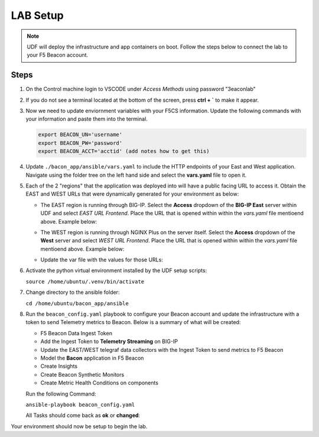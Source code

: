 LAB Setup
=========

.. NOTE:: UDF will deploy the infrastructure and app containers on boot. Follow the steps below to connect the lab to your F5 Beacon account.

Steps
-----

#. On the Control machine login to VSCODE under `Access Methods` using password "3eaconlab"

   |control_vscode|

#. If you do not see a terminal located at the bottom of the screen, press **ctrl + `** to make it appear.

   |terminal|

#. Now we need to update enviornment variables with your F5CS information. Update the following commands with your information and paste them into the terminal.

   .. code:: shell
   
      export BEACON_UN='username'
      export BEACON_PW='password'
      export BEACON_ACCT='acctid' (add notes how to get this)

#. Update ``./bacon_app/ansible/vars.yaml`` to include the HTTP endpoints of your East and West application. Navigate using the folder tree on the left hand side and select the **vars.yaml** file to open it.

   |vars_tree|


#. Each of the 2 "regions" that the application was deployed into will have a public facing URL to access it. Obtain the EAST and WEST URLs that were dynamically generated for your environment as below:

   * The EAST region is running through BIG-IP. Select the  **Access** dropdown of the **BIG-IP East** server within UDF and select `EAST URL Frontend`. Place the URL that is opened within  within the `vars.yaml` file mentioend above. Example below:

   |east_url|

   * The WEST region is running through NGINX Plus on the server itself. Select the  **Access** dropdown of the **West** server and select `WEST URL Frontend`.  Place the URL that is opened within  within the `vars.yaml` file mentioend above. Example below:

   |west_url|

   * Update the var file with the values for those URLs:

   |vars_update|

#. Activate the python virtual environment installed by the UDF setup scripts:

   ``source /home/ubuntu/.venv/bin/activate``

#. Change directory to the ansible folder:

   ``cd /home/ubuntu/bacon_app/ansible``

#. Run the ``beacon_config.yaml`` playbook to configure your Beacon account and update the infrastructure with a token to send Telemetry metrics to Beacon. Below is a summary of what will be created:

   * F5 Beacon Data Ingest Token
   * Add the Ingest Token to **Telemetry Streaming** on BIG-IP
   * Update the EAST/WEST telegraf data collectors with the Ingest Token to send metrics to F5 Beacon
   * Model the **Bacon** application in F5 Beacon
   * Create Insights
   * Create Beacon Synthetic Monitors
   * Create Metric Health Conditions on components


   Run the following Command:

   ``ansible-playbook beacon_config.yaml``

   All Tasks should come back as **ok** or **changed**:

   |beacon_conf_run|

Your environment should now be setup to begin the lab.


.. |control_vscode| image:: images/lab_setup/control_vscode.png
.. |terminal| image:: images/lab_setup/terminal.png
.. |terminal| image:: images/lab_setup/terminal.png
.. |vars_tree| image:: images/lab_setup/vars_tree.png
.. |east_url| image:: images/lab_setup/east_url.png
.. |west_url| image:: images/lab_setup/west_url.png
.. |vars_update| image:: images/lab_setup/vars_update.png
.. |beacon_conf_run| image:: images/lab_setup/beacon_conf_run.png